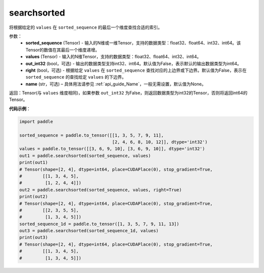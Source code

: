 .. _cn_api_tensor_searchsorted:

searchsorted
-------------------------------

.. py:function:: paddle.searchsorted(sorted_sequence, values, out_int32=False, right=False, name=None)

将根据给定的 ``values`` 在 ``sorted_sequence`` 的最后一个维度查找合适的索引。

参数：
    - **sorted_sequence** (Tensor) - 输入的N维或一维Tensor，支持的数据类型：float32、float64、int32、int64。该Tensor的数值在其最后一个维度递增。
    - **values** (Tensor) - 输入的N维Tensor，支持的数据类型：float32、float64、int32、int64。
    - **out_int32** (bool，可选) - 输出的数据类型支持int32、int64。默认值为False，表示默认的输出数据类型为int64。
    - **right** (bool，可选) - 根据给定 ``values`` 在 ``sorted_sequence`` 查找对应的上边界或下边界。默认值为False，表示在 ``sorted_sequence`` 的查找给定 ``values`` 的下边界。
    - **name** (str，可选) – 具体用法请参见 :ref:`api_guide_Name`，一般无需设置，默认值为None。

返回：Tensor(与 ``values`` 维度相同)，如果参数 ``out_int32`` 为False，则返回数据类型为int32的Tensor，否则将返回int64的Tensor。




**代码示例**：

.. code-block:: python

    import paddle
    
    sorted_sequence = paddle.to_tensor([[1, 3, 5, 7, 9, 11],
                                        [2, 4, 6, 8, 10, 12]], dtype='int32')
    values = paddle.to_tensor([[3, 6, 9, 10], [3, 6, 9, 10]], dtype='int32')
    out1 = paddle.searchsorted(sorted_sequence, values)
    print(out1)
    # Tensor(shape=[2, 4], dtype=int64, place=CUDAPlace(0), stop_gradient=True,
    #        [[1, 3, 4, 5],
    #         [1, 2, 4, 4]])
    out2 = paddle.searchsorted(sorted_sequence, values, right=True)
    print(out2)
    # Tensor(shape=[2, 4], dtype=int64, place=CUDAPlace(0), stop_gradient=True,
    #        [[2, 3, 5, 5],
    #         [1, 3, 4, 5]])
    sorted_sequence_1d = paddle.to_tensor([1, 3, 5, 7, 9, 11, 13])
    out3 = paddle.searchsorted(sorted_sequence_1d, values)     
    print(out3)
    # Tensor(shape=[2, 4], dtype=int64, place=CUDAPlace(0), stop_gradient=True,
    #        [[1, 3, 4, 5],
    #         [1, 3, 4, 5]])
    
